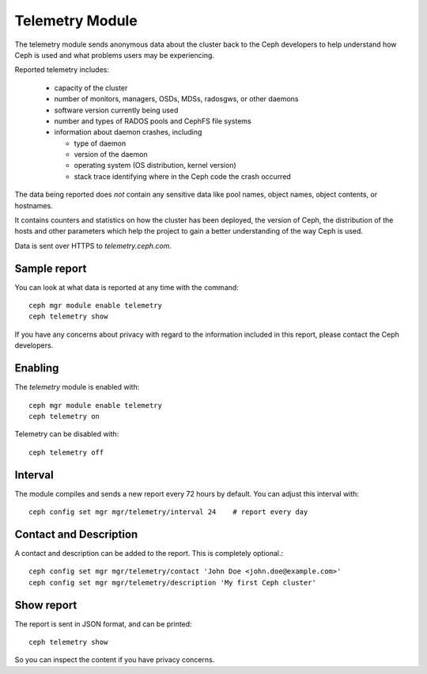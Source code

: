 .. _telemetry:

Telemetry Module
================

The telemetry module sends anonymous data about the cluster back to the Ceph
developers to help understand how Ceph is used and what problems users may
be experiencing.

Reported telemetry includes:

  * capacity of the cluster 
  * number of monitors, managers, OSDs, MDSs, radosgws, or other daemons
  * software version currently being used
  * number and types of RADOS pools and CephFS file systems
  * information about daemon crashes, including

    - type of daemon
    - version of the daemon
    - operating system (OS distribution, kernel version)
    - stack trace identifying where in the Ceph code the crash occurred

The data being reported does *not* contain any sensitive
data like pool names, object names, object contents, or hostnames.

It contains counters and statistics on how the cluster has been
deployed, the version of Ceph, the distribution of the hosts and other
parameters which help the project to gain a better understanding of
the way Ceph is used.

Data is sent over HTTPS to *telemetry.ceph.com*.

Sample report
-------------

You can look at what data is reported at any time with the command::

  ceph mgr module enable telemetry
  ceph telemetry show

If you have any concerns about privacy with regard to the information included in
this report, please contact the Ceph developers.

Enabling
--------

The *telemetry* module is enabled with::

  ceph mgr module enable telemetry
  ceph telemetry on

Telemetry can be disabled with::

  ceph telemetry off

Interval
--------

The module compiles and sends a new report every 72 hours by default.
You can adjust this interval with::

  ceph config set mgr mgr/telemetry/interval 24    # report every day

Contact and Description
-----------------------

A contact and description can be added to the report.  This is completely optional.::

  ceph config set mgr mgr/telemetry/contact 'John Doe <john.doe@example.com>'
  ceph config set mgr mgr/telemetry/description 'My first Ceph cluster'

Show report
-----------

The report is sent in JSON format, and can be printed::

  ceph telemetry show

So you can inspect the content if you have privacy concerns.
